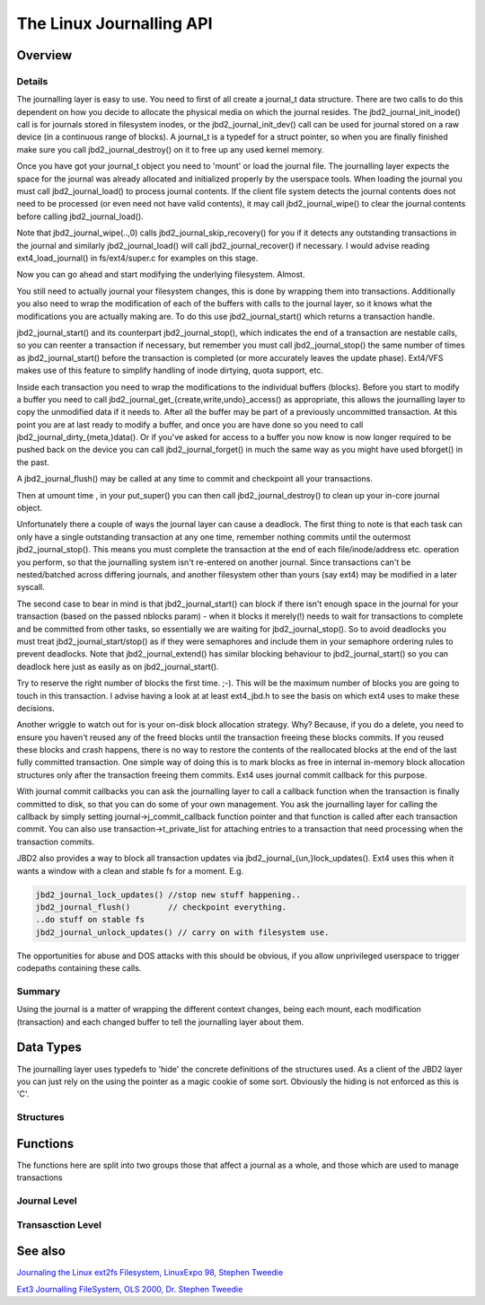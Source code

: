 .. -*- coding: utf-8; mode: rst -*-

.. _LinuxJDBAPI:

*************************
The Linux Journalling API
*************************


.. _journaling_overview:

Overview
========


.. _journaling_details:

Details
-------

The journalling layer is easy to use. You need to first of all create a
journal_t data structure. There are two calls to do this dependent on
how you decide to allocate the physical media on which the journal
resides. The jbd2_journal_init_inode() call is for journals stored in
filesystem inodes, or the jbd2_journal_init_dev() call can be used
for journal stored on a raw device (in a continuous range of blocks). A
journal_t is a typedef for a struct pointer, so when you are finally
finished make sure you call jbd2_journal_destroy() on it to free up
any used kernel memory.

Once you have got your journal_t object you need to 'mount' or load the
journal file. The journalling layer expects the space for the journal
was already allocated and initialized properly by the userspace tools.
When loading the journal you must call jbd2_journal_load() to process
journal contents. If the client file system detects the journal contents
does not need to be processed (or even need not have valid contents), it
may call jbd2_journal_wipe() to clear the journal contents before
calling jbd2_journal_load().

Note that jbd2_journal_wipe(..,0) calls
jbd2_journal_skip_recovery() for you if it detects any outstanding
transactions in the journal and similarly jbd2_journal_load() will
call jbd2_journal_recover() if necessary. I would advise reading
ext4_load_journal() in fs/ext4/super.c for examples on this stage.

Now you can go ahead and start modifying the underlying filesystem.
Almost.

You still need to actually journal your filesystem changes, this is done
by wrapping them into transactions. Additionally you also need to wrap
the modification of each of the buffers with calls to the journal layer,
so it knows what the modifications you are actually making are. To do
this use jbd2_journal_start() which returns a transaction handle.

jbd2_journal_start() and its counterpart jbd2_journal_stop(), which
indicates the end of a transaction are nestable calls, so you can
reenter a transaction if necessary, but remember you must call
jbd2_journal_stop() the same number of times as jbd2_journal_start()
before the transaction is completed (or more accurately leaves the
update phase). Ext4/VFS makes use of this feature to simplify handling
of inode dirtying, quota support, etc.

Inside each transaction you need to wrap the modifications to the
individual buffers (blocks). Before you start to modify a buffer you
need to call jbd2_journal_get_{create,write,undo}_access() as
appropriate, this allows the journalling layer to copy the unmodified
data if it needs to. After all the buffer may be part of a previously
uncommitted transaction. At this point you are at last ready to modify a
buffer, and once you are have done so you need to call
jbd2_journal_dirty_{meta,}data(). Or if you've asked for access to a
buffer you now know is now longer required to be pushed back on the
device you can call jbd2_journal_forget() in much the same way as you
might have used bforget() in the past.

A jbd2_journal_flush() may be called at any time to commit and
checkpoint all your transactions.

Then at umount time , in your put_super() you can then call
jbd2_journal_destroy() to clean up your in-core journal object.

Unfortunately there a couple of ways the journal layer can cause a
deadlock. The first thing to note is that each task can only have a
single outstanding transaction at any one time, remember nothing commits
until the outermost jbd2_journal_stop(). This means you must complete
the transaction at the end of each file/inode/address etc. operation you
perform, so that the journalling system isn't re-entered on another
journal. Since transactions can't be nested/batched across differing
journals, and another filesystem other than yours (say ext4) may be
modified in a later syscall.

The second case to bear in mind is that jbd2_journal_start() can block
if there isn't enough space in the journal for your transaction (based
on the passed nblocks param) - when it blocks it merely(!) needs to wait
for transactions to complete and be committed from other tasks, so
essentially we are waiting for jbd2_journal_stop(). So to avoid
deadlocks you must treat jbd2_journal_start/stop() as if they were
semaphores and include them in your semaphore ordering rules to prevent
deadlocks. Note that jbd2_journal_extend() has similar blocking
behaviour to jbd2_journal_start() so you can deadlock here just as
easily as on jbd2_journal_start().

Try to reserve the right number of blocks the first time. ;-). This will
be the maximum number of blocks you are going to touch in this
transaction. I advise having a look at at least ext4_jbd.h to see the
basis on which ext4 uses to make these decisions.

Another wriggle to watch out for is your on-disk block allocation
strategy. Why? Because, if you do a delete, you need to ensure you
haven't reused any of the freed blocks until the transaction freeing
these blocks commits. If you reused these blocks and crash happens,
there is no way to restore the contents of the reallocated blocks at the
end of the last fully committed transaction. One simple way of doing
this is to mark blocks as free in internal in-memory block allocation
structures only after the transaction freeing them commits. Ext4 uses
journal commit callback for this purpose.

With journal commit callbacks you can ask the journalling layer to call
a callback function when the transaction is finally committed to disk,
so that you can do some of your own management. You ask the journalling
layer for calling the callback by simply setting
journal->j_commit_callback function pointer and that function is
called after each transaction commit. You can also use
transaction->t_private_list for attaching entries to a transaction
that need processing when the transaction commits.

JBD2 also provides a way to block all transaction updates via
jbd2_journal_{un,}lock_updates(). Ext4 uses this when it wants a
window with a clean and stable fs for a moment. E.g.


.. code-block:: c

        jbd2_journal_lock_updates() //stop new stuff happening..
        jbd2_journal_flush()        // checkpoint everything.
        ..do stuff on stable fs
        jbd2_journal_unlock_updates() // carry on with filesystem use.

The opportunities for abuse and DOS attacks with this should be obvious,
if you allow unprivileged userspace to trigger codepaths containing
these calls.


.. _jbd_summary:

Summary
-------

Using the journal is a matter of wrapping the different context changes,
being each mount, each modification (transaction) and each changed
buffer to tell the journalling layer about them.


.. _data_types:

Data Types
==========

The journalling layer uses typedefs to 'hide' the concrete definitions
of the structures used. As a client of the JBD2 layer you can just rely
on the using the pointer as a magic cookie of some sort. Obviously the
hiding is not enforced as this is 'C'.


.. _structures:

Structures
----------


.. kernel-doc:: include/linux/jbd2.h
    :man-sect: 9
    :internal:


.. _functions:

Functions
=========

The functions here are split into two groups those that affect a journal
as a whole, and those which are used to manage transactions


.. _journal_level:

Journal Level
-------------


.. kernel-doc:: fs/jbd2/journal.c
    :man-sect: 9
    :export:


.. kernel-doc:: fs/jbd2/recovery.c
    :man-sect: 9
    :internal:


.. _transaction_level:

Transasction Level
------------------


.. kernel-doc:: fs/jbd2/transaction.c
    :man-sect: 9
    :export:


.. _see_also:

See also
========

`Journaling the Linux ext2fs Filesystem, LinuxExpo 98, Stephen Tweedie <http://kernel.org/pub/linux/kernel/people/sct/ext3/journal-design.ps.gz>`__

`Ext3 Journalling FileSystem, OLS 2000, Dr. Stephen Tweedie <http://olstrans.sourceforge.net/release/OLS2000-ext3/OLS2000-ext3.html>`__


.. ------------------------------------------------------------------------------
.. This file was automatically converted from DocBook-XML with the dbxml
.. library (https://github.com/return42/sphkerneldoc). The origin XML comes
.. from the linux kernel, refer to:
..
.. * https://github.com/torvalds/linux/tree/master/Documentation/DocBook
.. ------------------------------------------------------------------------------
